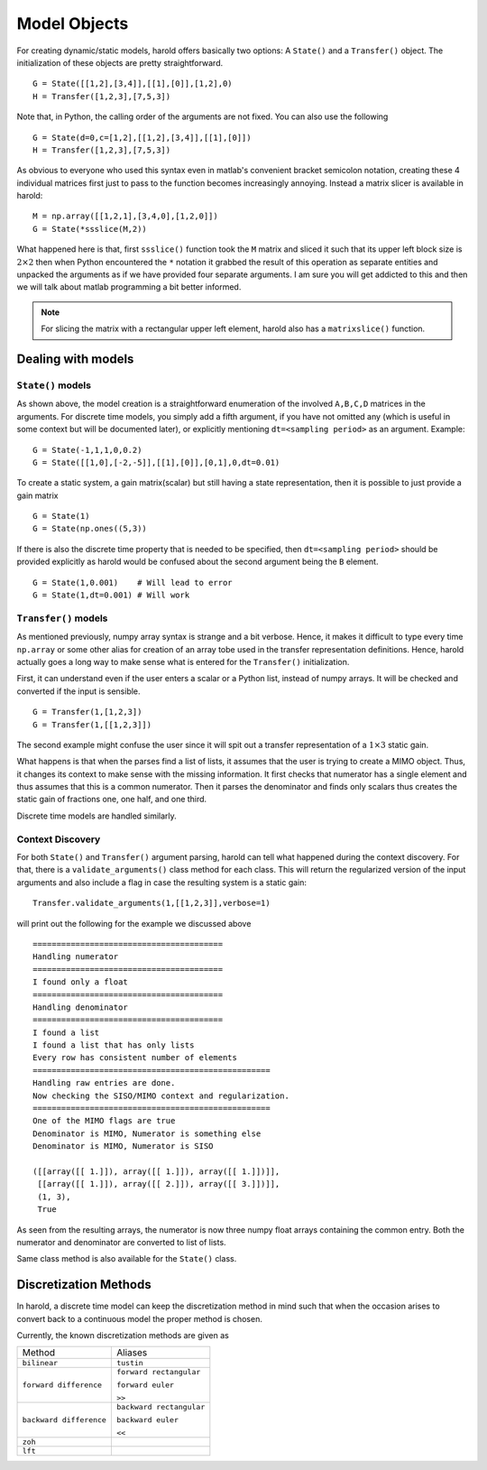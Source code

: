 ﻿Model Objects
=============

For creating dynamic/static models, harold offers basically two options: 
A ``State()`` and a ``Transfer()`` object. The initialization of these 
objects are pretty straightforward. ::
    
    G = State([[1,2],[3,4]],[[1],[0]],[1,2],0)
    H = Transfer([1,2,3],[7,5,3])
    
Note that, in Python, the calling order of the arguments are not fixed. 
You can also use the following ::

    G = State(d=0,c=[1,2],[[1,2],[3,4]],[[1],[0]])
    H = Transfer([1,2,3],[7,5,3])


As obvious to everyone who used this syntax even in matlab's convenient
bracket semicolon notation, creating these 4 individual matrices first 
just to pass to the function becomes increasingly annoying. Instead a 
matrix slicer is available in harold::

    M = np.array([[1,2,1],[3,4,0],[1,2,0]])
    G = State(*ssslice(M,2))
    

What happened here is that, first ``ssslice()`` function took the ``M``
matrix and sliced it such that its upper left block size is 
:math:`2\times 2` then when Python encountered the ``*`` notation it 
grabbed the result of this operation as separate entities and unpacked 
the arguments as if we have provided four separate arguments. I am 
sure you will get addicted to this and then we will talk about matlab
programming a bit better informed.

.. note:: For slicing the matrix with a rectangular upper left element,
    harold also has a ``matrixslice()`` function. 

Dealing with models
-------------------
 
``State()`` models
^^^^^^^^^^^^^^^^^^

As shown above, the model creation is a straightforward enumeration of 
the involved ``A,B,C,D`` matrices in the arguments. For discrete time
models, you simply add a fifth argument, if you have not omitted any
(which is useful in some context but will be documented later),
or explicitly mentioning ``dt=<sampling period>`` as an argument. 
Example::

    G = State(-1,1,1,0,0.2)
    G = State([[1,0],[-2,-5]],[[1],[0]],[0,1],0,dt=0.01)
    
To create a static system, a gain matrix(scalar) but still having a 
state representation, then it is possible to just provide a gain matrix ::

    G = State(1)
    G = State(np.ones((5,3))
    
If there is also the discrete time property that is needed to be 
specified, then ``dt=<sampling period>`` should be provided explicitly
as harold would be confused about the second argument being the ``B``
element. ::

    G = State(1,0.001)    # Will lead to error
    G = State(1,dt=0.001) # Will work
    
``Transfer()`` models
^^^^^^^^^^^^^^^^^^^^^

As mentioned previously, numpy array syntax is strange and a bit 
verbose. Hence, it makes it difficult to type every time ``np.array``
or some other alias for creation of an array tobe used in the transfer 
representation definitions. Hence, harold actually goes a long way to 
make sense what is entered for the ``Transfer()`` initialization. 

First, it can understand even if the user enters a scalar or a Python 
list, instead of numpy arrays. It will be checked and converted if the 
input is sensible. ::

    G = Transfer(1,[1,2,3])
    G = Transfer(1,[[1,2,3]])

The second example might confuse the user since it will spit out a 
transfer representation of a :math:`1\times 3` static gain. 

What happens is that when the parses find a list of lists, it assumes
that the user is trying to create a MIMO object. Thus, it changes its 
context to make sense with the missing information. It first checks 
that numerator has a single element and thus assumes that this is a 
common numerator. Then it parses the denominator and finds only scalars
thus creates the static gain of fractions one, one half, and one third. 

Discrete time models are handled similarly. 


Context Discovery
^^^^^^^^^^^^^^^^^^

For both ``State()`` and ``Transfer()`` argument parsing, harold can 
tell what happened during the context discovery. For that, there is a
``validate_arguments()`` class method for each class. This will return
the regularized version of the input arguments and also include a flag
in case the resulting system is a static gain::

    Transfer.validate_arguments(1,[[1,2,3]],verbose=1)

will print out the following for the example we discussed above ::

    ========================================
    Handling numerator
    ========================================
    I found only a float
    ========================================
    Handling denominator
    ========================================
    I found a list
    I found a list that has only lists
    Every row has consistent number of elements
    ==================================================
    Handling raw entries are done.
    Now checking the SISO/MIMO context and regularization.
    ==================================================
    One of the MIMO flags are true
    Denominator is MIMO, Numerator is something else
    Denominator is MIMO, Numerator is SISO

    ([[array([[ 1.]]), array([[ 1.]]), array([[ 1.]])]],
     [[array([[ 1.]]), array([[ 2.]]), array([[ 3.]])]],
     (1, 3),
     True

As seen from the resulting arrays, the numerator is now 
three numpy float arrays containing the common entry. 
Both the numerator and denominator are converted to list
of lists. 

Same class method is also available for the ``State()`` class. 


Discretization Methods
----------------------

In harold, a discrete time model can keep the discretization method 
in mind such that when the occasion arises to convert back to a 
continuous model the proper method is chosen. 

Currently, the known discretization methods are given as 

======================= ========================
Method                  Aliases
----------------------- ------------------------
``bilinear``            ``tustin``
----------------------- ------------------------
``forward difference``  ``forward rectangular``

                        ``forward euler``

                        ``>>``
----------------------- ------------------------
``backward difference``  ``backward rectangular``

                         ``backward euler``

                         ``<<``
----------------------- ------------------------
``zoh``
----------------------- ------------------------
``lft``
======================= ========================

.. todo:: Explain these methods!!
